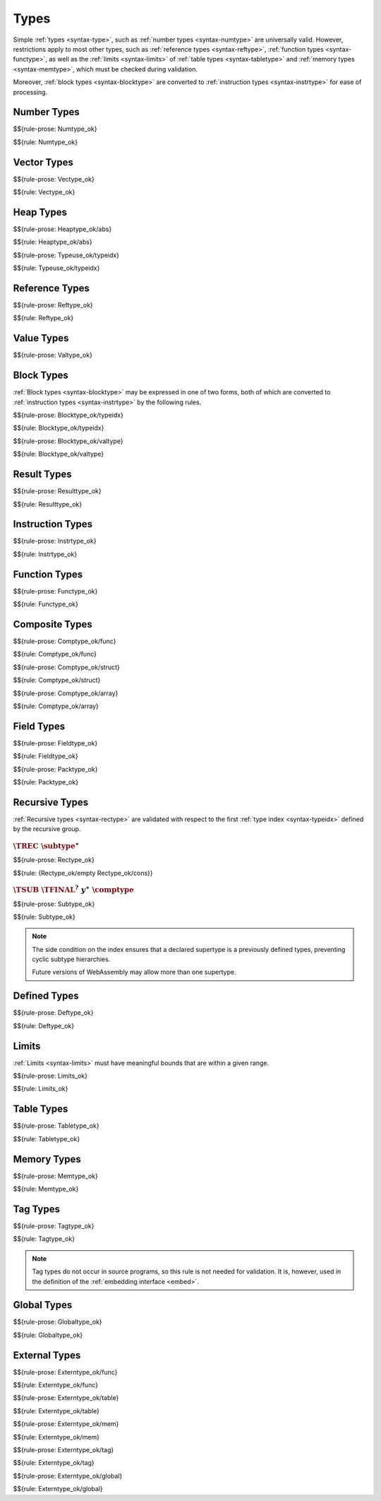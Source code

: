 Types
-----

Simple :ref:`types <syntax-type>`, such as :ref:`number types <syntax-numtype>` are universally valid.
However, restrictions apply to most other types, such as :ref:`reference types <syntax-reftype>`, :ref:`function types <syntax-functype>`, as well as the :ref:`limits <syntax-limits>` of :ref:`table types <syntax-tabletype>` and :ref:`memory types <syntax-memtype>`, which must be checked during validation.

Moreover, :ref:`block types <syntax-blocktype>` are converted to :ref:`instruction types <syntax-instrtype>` for ease of processing.


.. index:: number type
   pair: validation; number type
   single: abstract syntax; number type
.. _valid-numtype:

Number Types
~~~~~~~~~~~~

$${rule-prose: Numtype_ok}

$${rule: Numtype_ok}


.. index:: vector type
   pair: validation; vector type
   single: abstract syntax; vector type
.. _valid-vectype:

Vector Types
~~~~~~~~~~~~

$${rule-prose: Vectype_ok}

$${rule: Vectype_ok}


.. index:: heap type, type index, type use
   pair: validation; heap type
   single: abstract syntax; heap type
.. _valid-heaptype:
.. _valid-typeuse:

Heap Types
~~~~~~~~~~

$${rule-prose: Heaptype_ok/abs}

$${rule: Heaptype_ok/abs}


$${rule-prose: Typeuse_ok/typeidx}

$${rule: Typeuse_ok/typeidx}


.. index:: reference type, heap type
   pair: validation; reference type
   single: abstract syntax; reference type
.. _valid-reftype:

Reference Types
~~~~~~~~~~~~~~~

$${rule-prose: Reftype_ok}

$${rule: Reftype_ok}


.. index:: value type, reference type, number type, vector type
   pair: validation; value type
   single: abstract syntax; value type
.. _valid-valtype:

Value Types
~~~~~~~~~~~

$${rule-prose: Valtype_ok}


.. index:: block type, instruction type
   pair: validation; block type
   single: abstract syntax; block type
.. _valid-blocktype:

Block Types
~~~~~~~~~~~

:ref:`Block types <syntax-blocktype>` may be expressed in one of two forms, both of which are converted to :ref:`instruction types <syntax-instrtype>` by the following rules.

$${rule-prose: Blocktype_ok/typeidx}

$${rule: Blocktype_ok/typeidx}


$${rule-prose: Blocktype_ok/valtype}

$${rule: Blocktype_ok/valtype}


.. index:: result type, value type
   pair: validation; result type
   single: abstract syntax; result type
.. _valid-resulttype:

Result Types
~~~~~~~~~~~~

$${rule-prose: Resulttype_ok}

$${rule: Resulttype_ok}


.. index:: instruction type
   pair: validation; instruction type
   single: abstract syntax; instruction type
.. _valid-instrtype:

Instruction Types
~~~~~~~~~~~~~~~~~

$${rule-prose: Instrtype_ok}

$${rule: Instrtype_ok}


.. index:: function type
   pair: validation; function type
   single: abstract syntax; function type
.. _valid-functype:

Function Types
~~~~~~~~~~~~~~

$${rule-prose: Functype_ok}

$${rule: Functype_ok}


.. index:: composite type, function type, aggregate type, structure type, array type, field type
   pair: validation; composite type
   pair: validation; aggregate type
   pair: validation; structure type
   pair: validation; array type
   single: abstract syntax; composite type
   single: abstract syntax; function type
   single: abstract syntax; structure type
   single: abstract syntax; array type
   single: abstract syntax; field type
.. _valid-comptype:
.. _valid-aggrtype:
.. _valid-structtype:
.. _valid-arraytype:

Composite Types
~~~~~~~~~~~~~~~

$${rule-prose: Comptype_ok/func}

$${rule: Comptype_ok/func}


$${rule-prose: Comptype_ok/struct}

$${rule: Comptype_ok/struct}


$${rule-prose: Comptype_ok/array}

$${rule: Comptype_ok/array}


.. index:: field type, storage type, packed type, value type, mutability
   pair: validation; field type
   pair: validation; storage type
   pair: validation; packed type
   single: abstract syntax; field type
   single: abstract syntax; storage type
   single: abstract syntax; packed type
   single: abstract syntax; value type
.. _valid-fieldtype:
.. _valid-storagetype:
.. _valid-packtype:

Field Types
~~~~~~~~~~~

$${rule-prose: Fieldtype_ok}

$${rule: Fieldtype_ok}


$${rule-prose: Packtype_ok}

$${rule: Packtype_ok}


.. index:: recursive type, sub type, composite type, final, subtyping
   pair: abstract syntax; recursive type
   pair: abstract syntax; sub type
.. _valid-rectype:
.. _valid-subtype:

Recursive Types
~~~~~~~~~~~~~~~

:ref:`Recursive types <syntax-rectype>` are validated with respect to the first :ref:`type index <syntax-typeidx>` defined by the recursive group.

:math:`\TREC~\subtype^\ast`
...........................

$${rule-prose: Rectype_ok}

$${rule: {Rectype_ok/empty Rectype_ok/cons}}


:math:`\TSUB~\TFINAL^?~y^\ast~\comptype`
........................................

$${rule-prose: Subtype_ok}

$${rule: Subtype_ok}

.. note::
   The side condition on the index ensures that a declared supertype is a previously defined types,
   preventing cyclic subtype hierarchies.

   Future versions of WebAssembly may allow more than one supertype.


.. index:: defined type, recursive type, unroll, expand
   pair: abstract syntax; defined type
.. _valid-deftype:

Defined Types
~~~~~~~~~~~~~

$${rule-prose: Deftype_ok}

$${rule: Deftype_ok}


.. index:: limits
   pair: validation; limits
   single: abstract syntax; limits
.. _valid-limits:

Limits
~~~~~~

:ref:`Limits <syntax-limits>` must have meaningful bounds that are within a given range.

$${rule-prose: Limits_ok}

$${rule: Limits_ok}


.. index:: table type, reference type, limits
   pair: validation; table type
   single: abstract syntax; table type
.. _valid-tabletype:

Table Types
~~~~~~~~~~~

$${rule-prose: Tabletype_ok}

$${rule: Tabletype_ok}


.. index:: memory type, limits
   pair: validation; memory type
   single: abstract syntax; memory type
.. _valid-memtype:

Memory Types
~~~~~~~~~~~~

$${rule-prose: Memtype_ok}

$${rule: Memtype_ok}


.. index:: tag type, function type, exception tag
   pair: validation; tag type
   single: abstract syntax; tag type
.. _valid-tagtype:

Tag Types
~~~~~~~~~

$${rule-prose: Tagtype_ok}

$${rule: Tagtype_ok}

.. note::
   Tag types do not occur in source programs,
   so this rule is not needed for validation.
   It is, however, used in the definition of the :ref:`embedding interface <embed>`.


.. index:: global type, value type, mutability
   pair: validation; global type
   single: abstract syntax; global type
.. _valid-globaltype:

Global Types
~~~~~~~~~~~~

$${rule-prose: Globaltype_ok}

$${rule: Globaltype_ok}


.. index:: external type, function type, table type, memory type, global type
   pair: validation; external type
   single: abstract syntax; external type
.. _valid-externtype:

External Types
~~~~~~~~~~~~~~

$${rule-prose: Externtype_ok/func}

$${rule: Externtype_ok/func}


$${rule-prose: Externtype_ok/table}

$${rule: Externtype_ok/table}


$${rule-prose: Externtype_ok/mem}

$${rule: Externtype_ok/mem}


$${rule-prose: Externtype_ok/tag}

$${rule: Externtype_ok/tag}


$${rule-prose: Externtype_ok/global}

$${rule: Externtype_ok/global}
